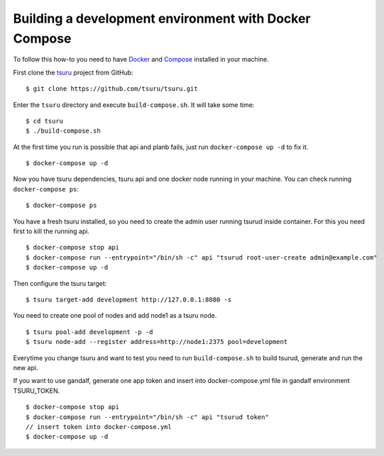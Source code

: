 .. Copyright 2017 tsuru authors. All rights reserved.
   Use of this source code is governed by a BSD-style
   license that can be found in the LICENSE file.

++++++++++++++++++++++++++++++++++++++++++++++++++++++
Building a development environment with Docker Compose
++++++++++++++++++++++++++++++++++++++++++++++++++++++

To follow this how-to you need to have Docker_ and Compose_ installed in your machine.

First clone the tsuru_ project from GitHub:

::

    $ git clone https://github.com/tsuru/tsuru.git

Enter the ``tsuru`` directory and execute ``build-compose.sh``. It will
take some time:

::

    $ cd tsuru
    $ ./build-compose.sh

At the first time you run is possible that api and planb fails, just run ``docker-compose up -d`` to fix it.
::

    $ docker-compose up -d

Now you have tsuru dependencies, tsuru api and one docker node running in your machine. You can check
running ``docker-compose ps``:

::

    $ docker-compose ps

You have a fresh tsuru installed, so you need to create the admin user running tsurud inside container. 
For this you need first to kill the running api.

::

    $ docker-compose stop api
    $ docker-compose run --entrypoint="/bin/sh -c" api "tsurud root-user-create admin@example.com"
    $ docker-compose up -d

Then configure the tsuru target:

::

    $ tsuru target-add development http://127.0.0.1:8080 -s

You need to create one pool of nodes and add node1 as a tsuru node.
::

    $ tsuru pool-add development -p -d
    $ tsuru node-add --register address=http://node1:2375 pool=development

Everytime you change tsuru and want to test you need to run ``build-compose.sh`` to build tsurud, generate and run the new api.

If you want to use gandalf, generate one app token and insert into docker-compose.yml file in gandalf environment TSURU_TOKEN.

::

    $ docker-compose stop api
    $ docker-compose run --entrypoint="/bin/sh -c" api "tsurud token"
    // insert token into docker-compose.yml
    $ docker-compose up -d

.. _Docker: https://docs.docker.com/engine/installation/
.. _Compose: https://docs.docker.com/compose/install/
.. _tsuru: https://github.com/tsuru/tsuru
